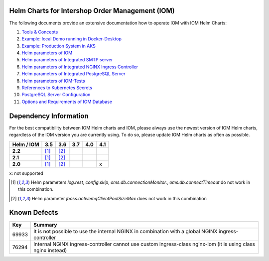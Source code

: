 .. Can be locally rendered by "restview README.rst".
   Requires port py-rstcheck

================================================
Helm Charts for Intershop Order Management (IOM)
================================================

The following documents provide an extensive documentation how to operate IOM with IOM Helm Charts:

1.  `Tools & Concepts <docs/ToolsAndConcepts.rst>`_
2.  `Example: local Demo running in Docker-Desktop <docs/ExampleDemo.rst>`_
3.  `Example: Production System in AKS <docs/ExampleProd.rst>`_
4.  `Helm parameters of IOM <docs/ParametersIOM.rst>`_
5.  `Helm parameters of Integrated SMTP server <docs/ParametersMailhog.rst>`_
6.  `Helm parameters of Integrated NGINX Ingress Controller <docs/ParametersNGINX.rst>`_
7.  `Helm parameters of Integrated PostgreSQL Server <docs/ParametersPosgres.rst>`_
8.  `Helm parameters of IOM-Tests <docs/ParametersTests.rst>`_
9.  `References to Kubernetes Secrets <docs/SecretKeyRef.rst>`_
10. `PostgreSQL Server Configuration <docs/Postgresql.rst>`_
11. `Options and Requirements of IOM Database <docs/IOMDatabase.rst>`_

======================    
Dependency Information
======================

For the best compatibility between IOM Helm charts and IOM, please always use the newest version of IOM Helm charts,
regardless of the IOM version you are currently using. To do so, please update IOM Helm charts as often as possible.

+-------------+-----+-----+-----+-----+-----+
|Helm / IOM   |3.5  |3.6  |3.7  |4.0  |4.1  |
|             |     |     |     |     |     |
|             |     |     |     |     |     |
+=============+=====+=====+=====+=====+=====+
|**2.2**      |[1]_ |[2]_ |     |     |     |
|             |     |     |     |     |     |
|             |     |     |     |     |     |
+-------------+-----+-----+-----+-----+-----+
|**2.1**      |[1]_ |[2]_ |     |     |     |
|             |     |     |     |     |     |
|             |     |     |     |     |     |
+-------------+-----+-----+-----+-----+-----+
|**2.0**      |[1]_ |[2]_ |     |     |x    |
|             |     |     |     |     |     |
|             |     |     |     |     |     |
+-------------+-----+-----+-----+-----+-----+

x: not supported

.. [1] Helm parameters *log.rest*, *config.skip*, *oms.db.connectionMonitor.*, *oms.db.connectTimeout* do not work in this combination.
.. [2] Helm parameter *jboss.activemqClientPoolSizeMax* does not work in this combination


=============
Known Defects
=============

+--------+------------------------------------------------------------------------------------------------+
|Key     |Summary                                                                                         |
|        |                                                                                                |
+========+================================================================================================+
|69933   |It is not possible to use the internal NGINX in combination with a global NGINX                 |
|        |ingress-controller                                                                              |
|        |                                                                                                |
+--------+------------------------------------------------------------------------------------------------+
|76294   |Internal NGINX ingress-controller cannot use custom ingress-class nginx-iom (it is using class  |
|        |nginx instead)                                                                                  |
|        |                                                                                                |
+--------+------------------------------------------------------------------------------------------------+

